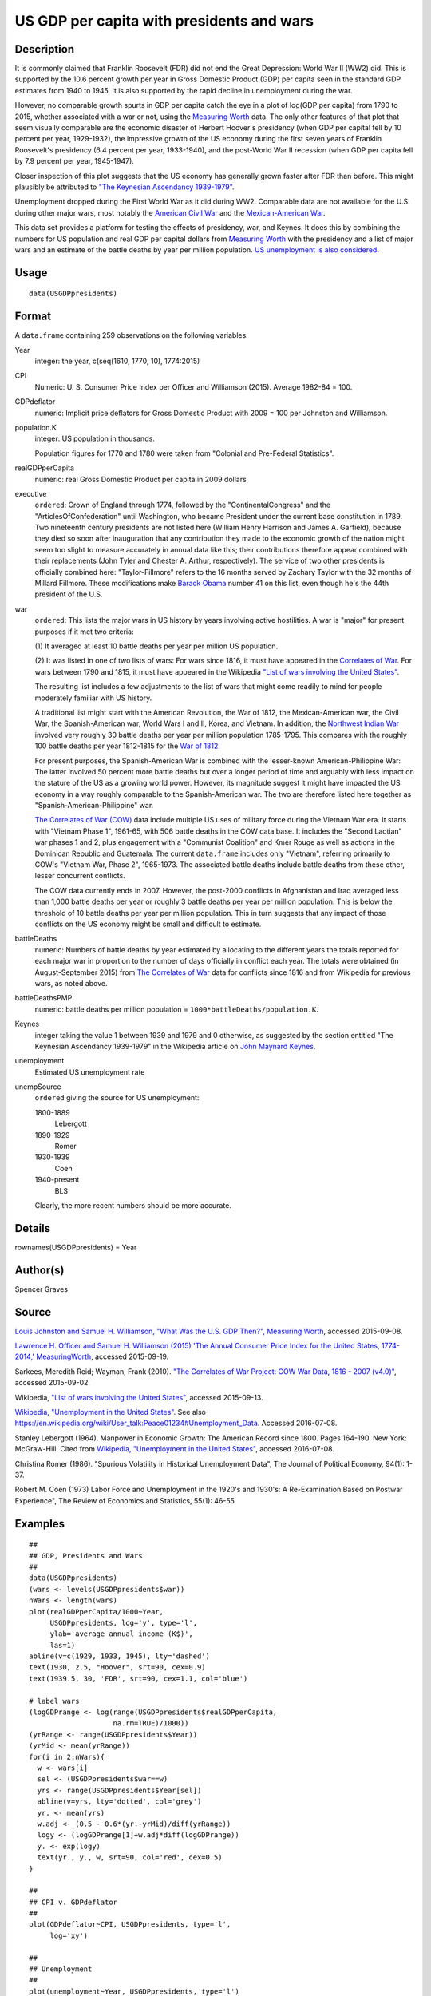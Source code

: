 +--------------------------------------+--------------------------------------+
| USGDPpresidents                      |
| R Documentation                      |
+--------------------------------------+--------------------------------------+

US GDP per capita with presidents and wars
------------------------------------------

Description
~~~~~~~~~~~

It is commonly claimed that Franklin Roosevelt (FDR) did not end the
Great Depression: World War II (WW2) did. This is supported by the 10.6
percent growth per year in Gross Domestic Product (GDP) per capita seen
in the standard GDP estimates from 1940 to 1945. It is also supported by
the rapid decline in unemployment during the war.

However, no comparable growth spurts in GDP per capita catch the eye in
a plot of log(GDP per capita) from 1790 to 2015, whether associated with
a war or not, using the `Measuring Worth <http://measuringworth.com/>`__
data. The only other features of that plot that seem visually comparable
are the economic disaster of Herbert Hoover's presidency (when GDP per
capital fell by 10 percent per year, 1929-1932), the impressive growth
of the US economy during the first seven years of Franklin Roosevelt's
presidency (6.4 percent per year, 1933-1940), and the post-World War II
recession (when GDP per capita fell by 7.9 percent per year, 1945-1947).

Closer inspection of this plot suggests that the US economy has
generally grown faster after FDR than before. This might plausibly be
attributed to `"The Keynesian Ascendancy
1939-1979" <https://en.wikipedia.org/wiki/John_Maynard_Keynes>`__.

Unemployment dropped during the First World War as it did during WW2.
Comparable data are not available for the U.S. during other major wars,
most notably the `American Civil
War <https://en.wikipedia.org/wiki/American_Civil_War>`__ and the
`Mexican-American
War <https://en.wikipedia.org/wiki/Mexican-American_War>`__.

This data set provides a platform for testing the effects of presidency,
war, and Keynes. It does this by combining the numbers for US population
and real GDP per capital dollars from `Measuring
Worth <http://measuringworth.com/>`__ with the presidency and a list of
major wars and an estimate of the battle deaths by year per million
population. `US unemployment is also
considered. <https://en.wikipedia.org/wiki/Unemployment_in_the_United_States#Historical_unemployment_rate_charts>`__

Usage
~~~~~

::

    data(USGDPpresidents)

Format
~~~~~~

A ``data.frame`` containing 259 observations on the following variables:

Year
    integer: the year, c(seq(1610, 1770, 10), 1774:2015)

CPI
    Numeric: U. S. Consumer Price Index per Officer and Williamson
    (2015). Average 1982-84 = 100.

GDPdeflator
    numeric: Implicit price deflators for Gross Domestic Product with
    2009 = 100 per Johnston and Williamson.

population.K
    integer: US population in thousands.

    Population figures for 1770 and 1780 were taken from "Colonial and
    Pre-Federal Statistics".

realGDPperCapita
    numeric: real Gross Domestic Product per capita in 2009 dollars

executive
    ``ordered``: Crown of England through 1774, followed by the
    "ContinentalCongress" and the "ArticlesOfConfederation" until
    Washington, who became President under the current base constitution
    in 1789. Two nineteenth century presidents are not listed here
    (William Henry Harrison and James A. Garfield), because they died so
    soon after inauguration that any contribution they made to the
    economic growth of the nation might seem too slight to measure
    accurately in annual data like this; their contributions therefore
    appear combined with their replacements (John Tyler and Chester A.
    Arthur, respectively). The service of two other presidents is
    officially combined here: "Taylor-Fillmore" refers to the 16 months
    served by Zachary Taylor with the 32 months of Millard Fillmore.
    These modifications make `Barack
    Obama <https://en.wikipedia.org/wiki/Barack_Obama>`__ number 41 on
    this list, even though he's the 44th president of the U.S.

war
    ``ordered``: This lists the major wars in US history by years
    involving active hostilities. A war is "major" for present purposes
    if it met two criteria:

    (1) It averaged at least 10 battle deaths per year per million US
    population.

    (2) It was listed in one of two lists of wars: For wars since 1816,
    it must have appeared in the `Correlates of
    War <http://correlatesofwar.org/>`__. For wars between 1790 and
    1815, it must have appeared in the Wikipedia `"List of wars
    involving the United
    States" <https://en.wikipedia.org/wiki/List_of_wars_involving_the_United_States>`__.

    The resulting list includes a few adjustments to the list of wars
    that might come readily to mind for people moderately familiar with
    US history.

    A traditional list might start with the American Revolution, the War
    of 1812, the Mexican-American war, the Civil War, the
    Spanish-American war, World Wars I and II, Korea, and Vietnam. In
    addition, the `Northwest Indian
    War <https://en.wikipedia.org/wiki/Northwest_Indian_War>`__ involved
    very roughly 30 battle deaths per year per million population
    1785-1795. This compares with the roughly 100 battle deaths per year
    1812-1815 for the `War of
    1812 <https://en.wikipedia.org/wiki/War_of_1812>`__.

    For present purposes, the Spanish-American War is combined with the
    lesser-known American-Philippine War: The latter involved 50 percent
    more battle deaths but over a longer period of time and arguably
    with less impact on the stature of the US as a growing world power.
    However, its magnitude suggest it might have impacted the US economy
    in a way roughly comparable to the Spanish-American war. The two are
    therefore listed here together as "Spanish-American-Philippine" war.

    `The Correlates of War (COW) <http://correlatesofwar.org/>`__ data
    include multiple US uses of military force during the Vietnam War
    era. It starts with "Vietnam Phase 1", 1961-65, with 506 battle
    deaths in the COW data base. It includes the "Second Laotian" war
    phases 1 and 2, plus engagement with a "Communist Coalition" and
    Kmer Rouge as well as actions in the Dominican Republic and
    Guatemala. The current ``data.frame`` includes only "Vietnam",
    referring primarily to COW's "Vietnam War, Phase 2", 1965-1973. The
    associated battle deaths include battle deaths from these other,
    lesser concurrent conflicts.

    The COW data currently ends in 2007. However, the post-2000
    conflicts in Afghanistan and Iraq averaged less than 1,000 battle
    deaths per year or roughly 3 battle deaths per year per million
    population. This is below the threshold of 10 battle deaths per year
    per million population. This in turn suggests that any impact of
    those conflicts on the US economy might be small and difficult to
    estimate.

battleDeaths
    numeric: Numbers of battle deaths by year estimated by allocating to
    the different years the totals reported for each major war in
    proportion to the number of days officially in conflict each year.
    The totals were obtained (in August-September 2015) from `The
    Correlates of War <http://correlatesofwar.org/>`__ data for
    conflicts since 1816 and from Wikipedia for previous wars, as noted
    above.

battleDeathsPMP
    numeric: battle deaths per million population =
    ``1000*battleDeaths/population.K``.

Keynes
    integer taking the value 1 between 1939 and 1979 and 0 otherwise, as
    suggested by the section entitled "The Keynesian Ascendancy
    1939-1979" in the Wikipedia article on `John Maynard
    Keynes <https://en.wikipedia.org/wiki/John_Maynard_Keynes>`__.

unemployment
    Estimated US unemployment rate

unempSource
    ``ordered`` giving the source for US unemployment:

    1800-1889
        Lebergott

    1890-1929
        Romer

    1930-1939
        Coen

    1940-present
        BLS

    Clearly, the more recent numbers should be more accurate.

Details
~~~~~~~

rownames(USGDPpresidents) = Year

Author(s)
~~~~~~~~~

Spencer Graves

Source
~~~~~~

`Louis Johnston and Samuel H. Williamson, "What Was the U.S. GDP Then?",
Measuring Worth <http://www.measuringworth.org/usgdp/>`__, accessed
2015-09-08.

`Lawrence H. Officer and Samuel H. Williamson (2015) 'The Annual
Consumer Price Index for the United States, 1774-2014,'
MeasuringWorth <http://www.measuringworth.com/uscpi/>`__, accessed
2015-09-19.

Sarkees, Meredith Reid; Wayman, Frank (2010). `"The Correlates of War
Project: COW War Data, 1816 - 2007
(v4.0)" <http://correlatesofwar.org/data-sets/COW-war>`__, accessed
2015-09-02.

Wikipedia, `"List of wars involving the United
States" <https://en.wikipedia.org/wiki/List_of_wars_involving_the_United_States>`__,
accessed 2015-09-13.

`Wikipedia, "Unemployment in the United
States" <https://en.wikipedia.org/wiki/Unemployment_in_the_United_States#Historical_unemployment_rate_charts>`__.
See also
https://en.wikipedia.org/wiki/User_talk:Peace01234#Unemployment_Data.
Accessed 2016-07-08.

Stanley Lebergott (1964). Manpower in Economic Growth: The American
Record since 1800. Pages 164-190. New York: McGraw-Hill. Cited from
`Wikipedia, "Unemployment in the United
States" <https://en.wikipedia.org/wiki/Unemployment_in_the_United_States#Historical_unemployment_rate_charts>`__,
accessed 2016-07-08.

Christina Romer (1986). "Spurious Volatility in Historical Unemployment
Data", The Journal of Political Economy, 94(1): 1-37.

Robert M. Coen (1973) Labor Force and Unemployment in the 1920's and
1930's: A Re-Examination Based on Postwar Experience", The Review of
Economics and Statistics, 55(1): 46-55.

Examples
~~~~~~~~

::

    ##
    ## GDP, Presidents and Wars 
    ##
    data(USGDPpresidents)
    (wars <- levels(USGDPpresidents$war))
    nWars <- length(wars)
    plot(realGDPperCapita/1000~Year, 
         USGDPpresidents, log='y', type='l', 
         ylab='average annual income (K$)', 
         las=1)     
    abline(v=c(1929, 1933, 1945), lty='dashed')
    text(1930, 2.5, "Hoover", srt=90, cex=0.9)
    text(1939.5, 30, 'FDR', srt=90, cex=1.1, col='blue')

    # label wars
    (logGDPrange <- log(range(USGDPpresidents$realGDPperCapita, 
                        na.rm=TRUE)/1000))
    (yrRange <- range(USGDPpresidents$Year))
    (yrMid <- mean(yrRange))
    for(i in 2:nWars){
      w <- wars[i]
      sel <- (USGDPpresidents$war==w)
      yrs <- range(USGDPpresidents$Year[sel])
      abline(v=yrs, lty='dotted', col='grey')
      yr. <- mean(yrs)
      w.adj <- (0.5 - 0.6*(yr.-yrMid)/diff(yrRange))
      logy <- (logGDPrange[1]+w.adj*diff(logGDPrange))
      y. <- exp(logy)
      text(yr., y., w, srt=90, col='red', cex=0.5)
    }

    ##
    ## CPI v. GDPdeflator
    ## 
    plot(GDPdeflator~CPI, USGDPpresidents, type='l', 
         log='xy')
         
    ##
    ## Unemployment 
    ##
    plot(unemployment~Year, USGDPpresidents, type='l')

